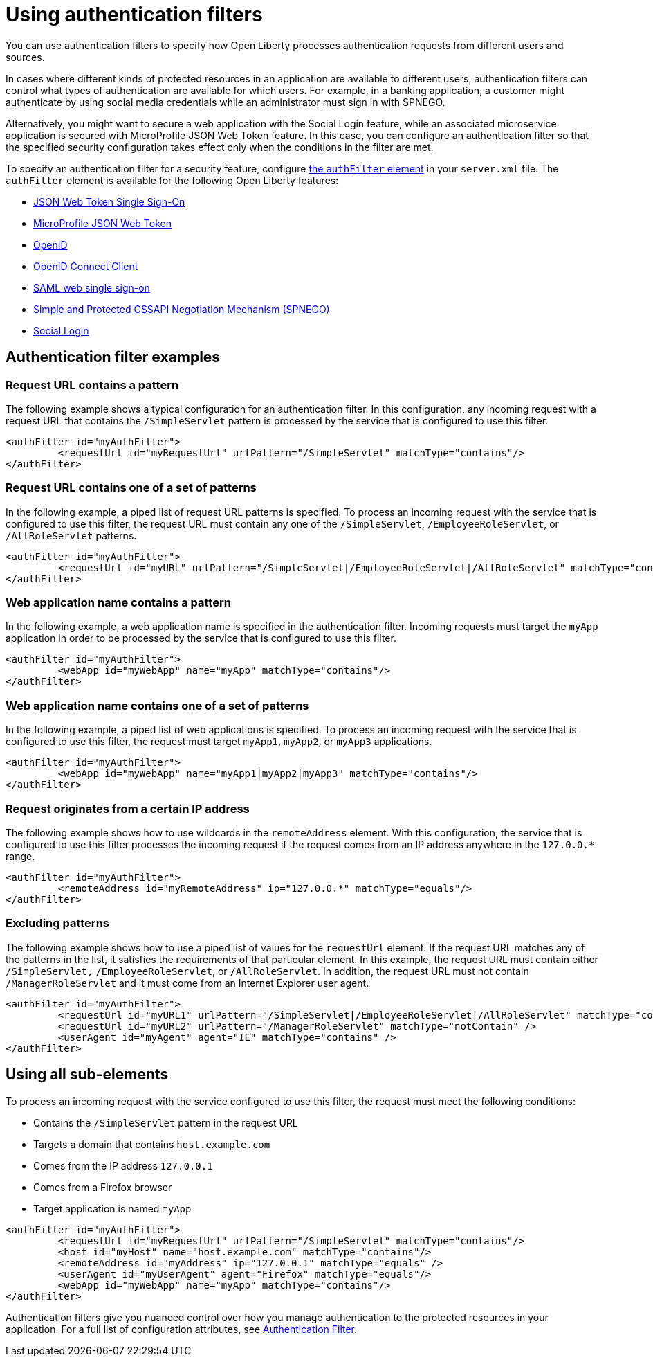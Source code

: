 // Copyright (c) 2020 IBM Corporation and others.
// Licensed under Creative Commons Attribution-NoDerivatives
// 4.0 International (CC BY-ND 4.0)
//   https://creativecommons.org/licenses/by-nd/4.0/
//
// Contributors:
//     IBM Corporation
//
:page-description: You can use authentication filters to specify how Open Liberty processes authentication requests from different users and sources.
:seo-title: Using authentication filters
:seo-description: You can use authentication filters to specify how Open Liberty processes authentication requests from different users and sources.
:page-layout: general-reference
:page-type: general
= Using authentication filters

You can use authentication filters to specify how Open Liberty processes authentication requests from different users and sources.

In cases where different kinds of protected resources in an application are available to different users, authentication filters can control what types of authentication are available for which users. For example, in a banking application, a customer might authenticate by using social media credentials while an administrator must sign in with SPNEGO.

Alternatively, you might want to secure a web application with the Social Login feature, while an associated microservice application is secured with MicroProfile JSON Web Token feature. In this case, you can configure an authentication filter so that the specified security configuration takes effect only when the conditions in the filter are met.

To specify an authentication filter for a security feature, configure link:/docs/ref/config/#authFilter.html[the `authFilter` element] in your `server.xml` file. The `authFilter` element is available for the following Open Liberty features:

* link:/docs/ref/feature/#jwtSso-1.0.html[JSON Web Token Single Sign-On]
* link:/docs/ref/feature/#mpJwt-1.1.html[MicroProfile JSON Web Token]
* link:/docs/ref/feature/#openid-2.0.html[OpenID]
* link:/docs/ref/feature/#openidConnectClient-1.0.html[OpenID Connect Client]
* link:/docs/ref/feature/#samlWeb-2.0.html[SAML web single sign-on]
* link:/docs/ref/feature/#spnego-1.0.html[Simple and Protected GSSAPI Negotiation Mechanism (SPNEGO)]
* link:/docs/ref/feature/#socialLogin-1.0.html[Social Login]

== Authentication filter examples

=== Request URL contains a pattern
The following example shows a typical configuration for an authentication filter. In this configuration, any incoming request with a request URL that contains the `/SimpleServlet` pattern is processed by the service that is configured to use this filter.

[source,java]
----
<authFilter id="myAuthFilter">
         <requestUrl id="myRequestUrl" urlPattern="/SimpleServlet" matchType="contains"/>
</authFilter>
----

=== Request URL contains one of a set of patterns
In the following example, a piped list of request URL patterns is specified. To process an incoming request with the service that is configured to use this filter, the request URL must contain any one of the  `/SimpleServlet`, `/EmployeeRoleServlet`, or `/AllRoleServlet` patterns.

[source,java]
----
<authFilter id="myAuthFilter">
         <requestUrl id="myURL" urlPattern="/SimpleServlet|/EmployeeRoleServlet|/AllRoleServlet" matchType="contains" />
</authFilter>
----

=== Web application name contains a pattern
In the following example, a web application name is specified in the authentication filter. Incoming requests must target the `myApp` application in order to be processed by the service that is configured to use this filter.

[source,java]
----
<authFilter id="myAuthFilter">
         <webApp id="myWebApp" name="myApp" matchType="contains"/>
</authFilter>
----

=== Web application name contains one of a set of patterns
In the following example, a piped list of web applications is specified. To process an incoming request with the service that is configured to use this filter, the request must target  `myApp1`, `myApp2`, or `myApp3` applications.

[source,java]
----
<authFilter id="myAuthFilter">
         <webApp id="myWebApp" name="myApp1|myApp2|myApp3" matchType="contains"/>
</authFilter>
----

=== Request originates from a certain IP address
The following example shows how to use wildcards in the `remoteAddress` element. With this configuration, the service that is configured to use this filter processes the incoming request if the request comes from an IP address anywhere in the `127.0.0.*` range.

[source,java]
----
<authFilter id="myAuthFilter">
         <remoteAddress id="myRemoteAddress" ip="127.0.0.*" matchType="equals"/>
</authFilter>
----

=== Excluding patterns
The following example shows how to use a piped list of values for the `requestUrl` element. If the request URL matches any of the patterns in the list, it satisfies the requirements of that particular element. In this example, the request URL must contain either `/SimpleServlet,` `/EmployeeRoleServlet`, or `/AllRoleServlet`. In addition, the request URL must not contain `/ManagerRoleServlet` and  it must come from an Internet Explorer user agent.

[source,java]
----
<authFilter id="myAuthFilter">
         <requestUrl id="myURL1" urlPattern="/SimpleServlet|/EmployeeRoleServlet|/AllRoleServlet" matchType="contains" />
         <requestUrl id="myURL2" urlPattern="/ManagerRoleServlet" matchType="notContain" />
         <userAgent id="myAgent" agent="IE" matchType="contains" />
</authFilter>
----
== Using all sub-elements
To process an incoming request with the service configured to use this filter, the request must meet the following conditions:

* Contains the `/SimpleServlet` pattern in the request URL
* Targets a domain that contains `host.example.com`
* Comes from the IP address `127.0.0.1`
* Comes from a Firefox browser
* Target application is named `myApp`

[source,java]
----
<authFilter id="myAuthFilter">
         <requestUrl id="myRequestUrl" urlPattern="/SimpleServlet" matchType="contains"/>
         <host id="myHost" name="host.example.com" matchType="contains"/>
         <remoteAddress id="myAddress" ip="127.0.0.1" matchType="equals" />
         <userAgent id="myUserAgent" agent="Firefox" matchType="equals"/>
         <webApp id="myWebApp" name="myApp" matchType="contains"/>
</authFilter>
----

Authentication filters give you nuanced control over how you manage authentication to the protected resources in your application. For a full list of configuration attributes, see link:/docs/ref/config/#authFilter.html[Authentication Filter].
